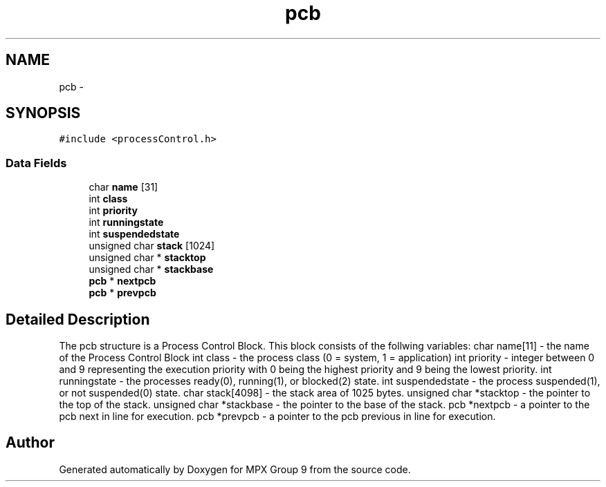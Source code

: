 .TH "pcb" 3 "Fri Mar 18 2016" "MPX Group 9" \" -*- nroff -*-
.ad l
.nh
.SH NAME
pcb \- 
.SH SYNOPSIS
.br
.PP
.PP
\fC#include <processControl\&.h>\fP
.SS "Data Fields"

.in +1c
.ti -1c
.RI "char \fBname\fP [31]"
.br
.ti -1c
.RI "int \fBclass\fP"
.br
.ti -1c
.RI "int \fBpriority\fP"
.br
.ti -1c
.RI "int \fBrunningstate\fP"
.br
.ti -1c
.RI "int \fBsuspendedstate\fP"
.br
.ti -1c
.RI "unsigned char \fBstack\fP [1024]"
.br
.ti -1c
.RI "unsigned char * \fBstacktop\fP"
.br
.ti -1c
.RI "unsigned char * \fBstackbase\fP"
.br
.ti -1c
.RI "\fBpcb\fP * \fBnextpcb\fP"
.br
.ti -1c
.RI "\fBpcb\fP * \fBprevpcb\fP"
.br
.in -1c
.SH "Detailed Description"
.PP 
The pcb structure is a Process Control Block\&. This block consists of the follwing variables: char name[11] - the name of the Process Control Block int class - the process class (0 = system, 1 = application) int priority - integer between 0 and 9 representing the execution priority with 0 being the highest priority and 9 being the lowest priority\&. int runningstate - the processes ready(0), running(1), or blocked(2) state\&. int suspendedstate - the process suspended(1), or not suspended(0) state\&. char stack[4098] - the stack area of 1025 bytes\&. unsigned char *stacktop - the pointer to the top of the stack\&. unsigned char *stackbase - the pointer to the base of the stack\&. pcb *nextpcb - a pointer to the pcb next in line for execution\&. pcb *prevpcb - a pointer to the pcb previous in line for execution\&. 

.SH "Author"
.PP 
Generated automatically by Doxygen for MPX Group 9 from the source code\&.
